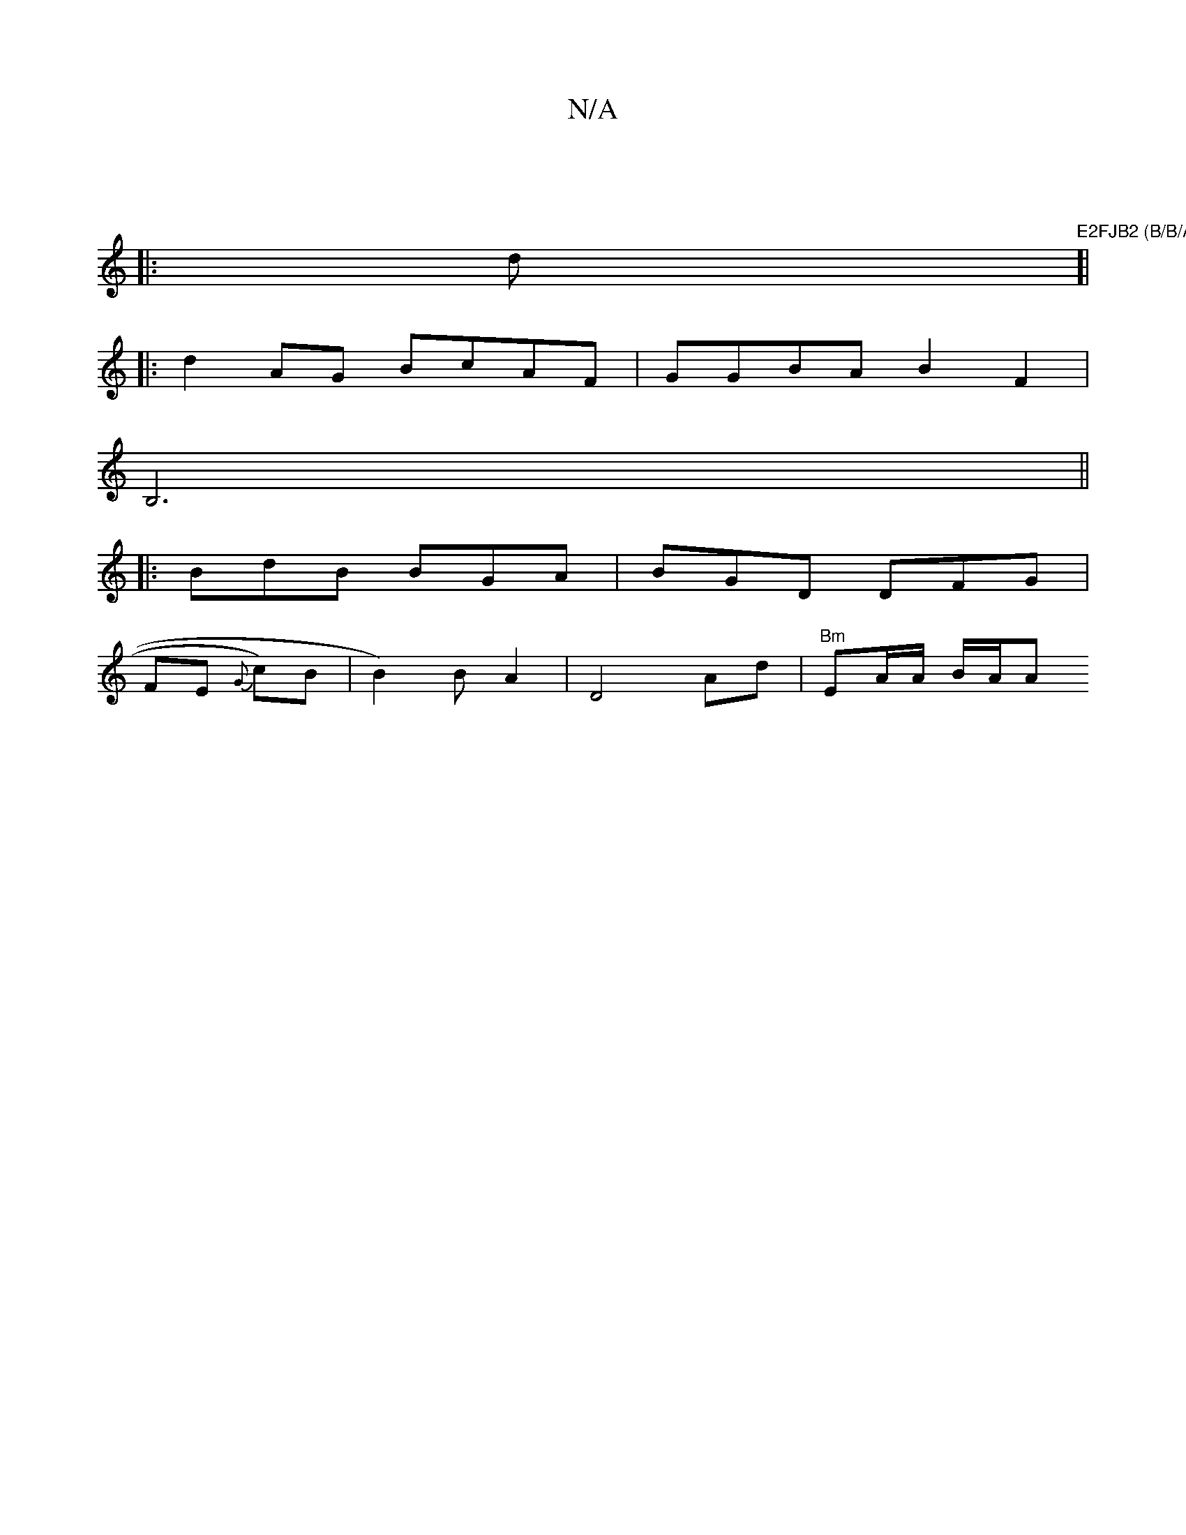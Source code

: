 X:1
T:N/A
M:4/4
R:N/A
K:Cmajor
||
|:d"E2FJB2 (B/B/A5 B/A/D/D/C/D|F2E2G2A|F2 E BbG | g G>FA | BA AG ed | ef de Ac | f2 BA FA AG :|
[|
|: d2 AG BcAF | GGBA B2 F2 |
B,6||
|: BdB BGA | BGD DFG |
FE{G} c)B|B2)BA2|D4 Ad|"Bm" EA/A/ B/A/A 
